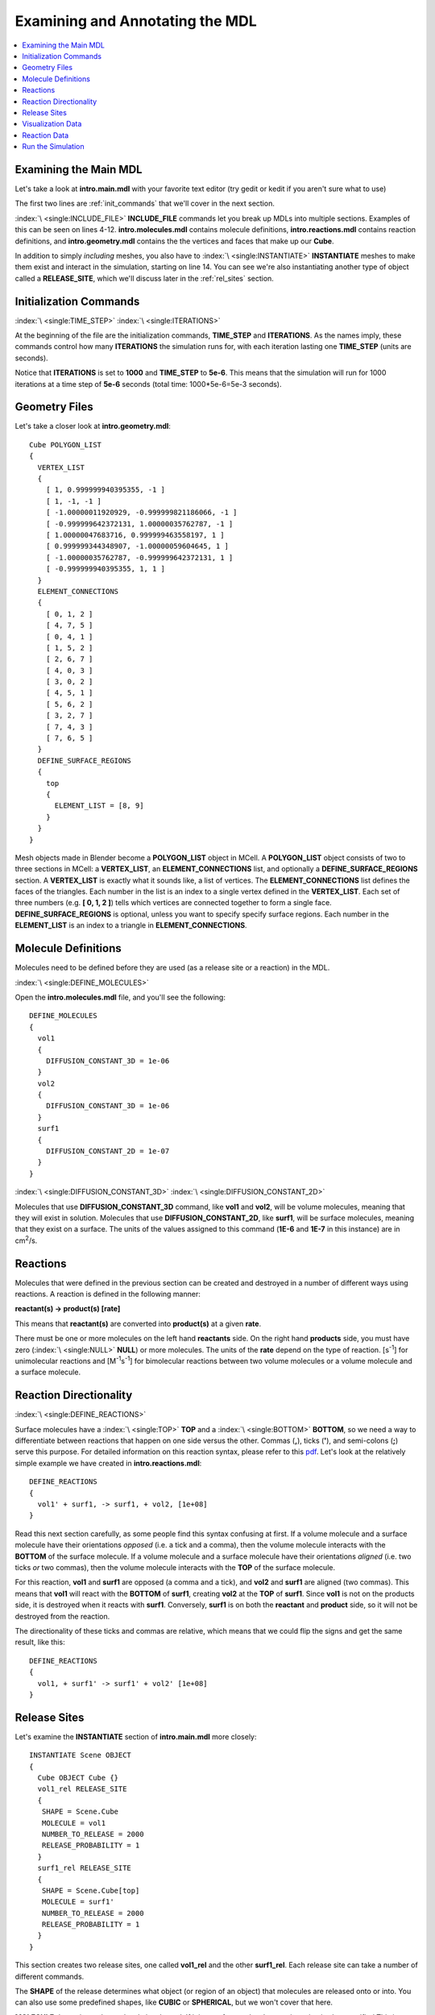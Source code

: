 .. _annotate:

*********************************************
Examining and Annotating the MDL
*********************************************

.. contents:: :local:


.. _examine_mdl:

Examining the Main MDL
---------------------------------------------

Let's take a look at **intro.main.mdl** with your favorite text editor (try
gedit or kedit if you aren't sure what to use)

.. code-block:: none
    :linenos:

    ITERATIONS = 1000
    TIME_STEP = 5e-06

    INCLUDE_FILE = "intro.molecules.mdl"

    INCLUDE_FILE = "intro.reactions.mdl"

    INCLUDE_FILE = "intro.geometry.mdl"

    INCLUDE_FILE = "intro.viz_output.mdl"

    INCLUDE_FILE = "intro.rxn_output.mdl"

    INSTANTIATE Scene OBJECT
    {
      Cube OBJECT Cube {}
      vol1_rel RELEASE_SITE
      {
       SHAPE = Scene.Cube
       MOLECULE = vol1
       NUMBER_TO_RELEASE = 2000
       RELEASE_PROBABILITY = 1
      }
      surf1_rel RELEASE_SITE
      {
       SHAPE = Scene.Cube[top]
       MOLECULE = surf1'
       NUMBER_TO_RELEASE = 2000
       RELEASE_PROBABILITY = 1
      }
    }

The first two lines are :ref:`init_commands` that we'll cover in the next
section.

:index:`\ <single:INCLUDE_FILE>` **INCLUDE_FILE** commands let you break up
MDLs into multiple sections. Examples of this can be seen on lines 4-12.
**intro.molecules.mdl** contains molecule definitions, **intro.reactions.mdl**
contains reaction definitions, and **intro.geometry.mdl** contains the the
vertices and faces that make up our **Cube**.

In addition to simply *including* meshes, you also have to :index:`\
<single:INSTANTIATE>` **INSTANTIATE** meshes to make them exist and interact in
the simulation, starting on line 14. You can see we're also instantiating
another type of object called a **RELEASE_SITE**, which we'll discuss later in
the :ref:`rel_sites` section.

.. _init_commands:

Initialization Commands
---------------------------------------------
:index:`\ <single:TIME_STEP>`
:index:`\ <single:ITERATIONS>`

At the beginning of the file are the initialization commands, **TIME_STEP** and
**ITERATIONS**. As the names imply, these commands control how many
**ITERATIONS** the simulation runs for, with each iteration lasting one
**TIME_STEP** (units are seconds). 

Notice that **ITERATIONS** is set to **1000** and **TIME_STEP** to **5e-6**.
This means that the simulation will run for 1000 iterations at a time step of
**5e-6** seconds (total time: 1000*5e-6=5e-3 seconds).

.. _molec_def:

Geometry Files
---------------------------------------------

Let's take a closer look at **intro.geometry.mdl**::

    Cube POLYGON_LIST
    {
      VERTEX_LIST
      {
        [ 1, 0.999999940395355, -1 ]
        [ 1, -1, -1 ]
        [ -1.00000011920929, -0.999999821186066, -1 ]
        [ -0.999999642372131, 1.00000035762787, -1 ]
        [ 1.00000047683716, 0.999999463558197, 1 ]
        [ 0.999999344348907, -1.00000059604645, 1 ]
        [ -1.00000035762787, -0.999999642372131, 1 ]
        [ -0.999999940395355, 1, 1 ]
      }
      ELEMENT_CONNECTIONS
      {
        [ 0, 1, 2 ]
        [ 4, 7, 5 ]
        [ 0, 4, 1 ]
        [ 1, 5, 2 ]
        [ 2, 6, 7 ]
        [ 4, 0, 3 ]
        [ 3, 0, 2 ]
        [ 4, 5, 1 ]
        [ 5, 6, 2 ]
        [ 3, 2, 7 ]
        [ 7, 4, 3 ]
        [ 7, 6, 5 ]
      }
      DEFINE_SURFACE_REGIONS
      {
        top
        {
          ELEMENT_LIST = [8, 9]
        }
      }
    }


Mesh objects made in Blender become a **POLYGON_LIST** object in MCell. A
**POLYGON_LIST** object consists of two to three sections in MCell: a
**VERTEX_LIST**, an **ELEMENT_CONNECTIONS** list, and optionally a
**DEFINE_SURFACE_REGIONS** section. A **VERTEX_LIST** is exactly what it sounds
like, a list of vertices. The **ELEMENT_CONNECTIONS** list defines the faces of
the triangles. Each number in the list is an index to a single vertex defined
in the **VERTEX_LIST**. Each set of three numbers (e.g. **[ 0, 1, 2 ]**) tells
which vertices are connected together to form a single face.
**DEFINE_SURFACE_REGIONS** is optional, unless you want to specify specify
surface regions. Each number in the **ELEMENT_LIST** is an index to a triangle
in **ELEMENT_CONNECTIONS**.

Molecule Definitions
---------------------------------------------

Molecules need to be defined before they are used (as a release site or a
reaction) in the MDL.

:index:`\ <single:DEFINE_MOLECULES>`

Open the **intro.molecules.mdl** file, and you'll see the following::

    DEFINE_MOLECULES
    {
      vol1
      {
        DIFFUSION_CONSTANT_3D = 1e-06
      }
      vol2
      {
        DIFFUSION_CONSTANT_3D = 1e-06
      }
      surf1
      {
        DIFFUSION_CONSTANT_2D = 1e-07
      }
    }

:index:`\ <single:DIFFUSION_CONSTANT_3D>`
:index:`\ <single:DIFFUSION_CONSTANT_2D>`

Molecules that use **DIFFUSION_CONSTANT_3D** command, like **vol1** and
**vol2**, will be volume molecules, meaning that they will exist in solution.
Molecules that use **DIFFUSION_CONSTANT_2D**, like **surf1**, will be surface
molecules, meaning that they exist on a surface. The units of the values
assigned to this command (**1E-6** and **1E-7** in this instance) are in cm\
:sup:`2`\ /s. 

.. _reactions:

Reactions
---------------------------------------------

Molecules that were defined in the previous section can be created and
destroyed in a number of different ways using reactions. A reaction is defined
in the following manner:

**reactant(s) -> product(s) [rate]**

This means that **reactant(s)** are converted into **product(s)** at a given
**rate**.

There must be one or more molecules on the left hand  **reactants** side. On
the right hand **products** side, you must have zero (:index:`\ <single:NULL>`
**NULL**) or more molecules. The units of the **rate** depend on the type of
reaction. [s\ :sup:`-1`\ ] for unimolecular reactions and [M\ :sup:`-1`\ s\
:sup:`-1`\ ] for bimolecular reactions between two volume molecules or a volume
molecule and a surface molecule.

.. _rxn_dir:

Reaction Directionality
---------------------------------------------

:index:`\ <single:DEFINE_REACTIONS>`

Surface molecules have a :index:`\ <single:TOP>` **TOP** and a :index:`\
<single:BOTTOM>` **BOTTOM**, so we need a way to differentiate between
reactions that happen on one side versus the other. Commas (**,**), ticks
(**'**), and semi-colons (**;**) serve this purpose. For detailed information
on this reaction syntax, please refer to this pdf_. Let's look at the
relatively simple example we have created in **intro.reactions.mdl**::

    DEFINE_REACTIONS
    {
      vol1' + surf1, -> surf1, + vol2, [1e+08]
    }

.. _pdf: http://mcell.psc.edu/download/files/MCell3_rxns_06_18_2007.pdf

Read this next section carefully, as some people find this syntax confusing at
first. If a volume molecule and a surface molecule have their orientations
*opposed* (i.e. a tick and a comma), then the volume molecule interacts with
the **BOTTOM** of the surface molecule. If a volume molecule and a surface
molecule have their orientations *aligned* (i.e. two ticks *or* two commas),
then the volume molecule interacts with the **TOP** of the surface molecule. 

For this reaction, **vol1** and **surf1** are opposed (a comma and a tick), and
**vol2** and **surf1** are aligned (two commas). This means that **vol1** will
react with the **BOTTOM** of **surf1**, creating **vol2** at the **TOP** of
**surf1**. Since **vol1** is not on the products side, it is destroyed when it
reacts with **surf1**. Conversely, **surf1** is on both the **reactant** and
**product** side, so it will not be destroyed from the reaction.

The directionality of these ticks and commas are relative, which means that we
could flip the signs and get the same result, like this::
    
    DEFINE_REACTIONS
    {
      vol1, + surf1' -> surf1' + vol2' [1e+08]
    }

.. index::
   single: RELEASE_SITES

.. _rel_sites:

Release Sites
---------------------------------------------

Let's examine the **INSTANTIATE** section of **intro.main.mdl** more closely::

    INSTANTIATE Scene OBJECT
    {
      Cube OBJECT Cube {}
      vol1_rel RELEASE_SITE
      {
       SHAPE = Scene.Cube
       MOLECULE = vol1
       NUMBER_TO_RELEASE = 2000
       RELEASE_PROBABILITY = 1
      }
      surf1_rel RELEASE_SITE
      {
       SHAPE = Scene.Cube[top]
       MOLECULE = surf1'
       NUMBER_TO_RELEASE = 2000
       RELEASE_PROBABILITY = 1
      }
    }

This section creates two release sites, one called **vol1_rel** and the other
**surf1_rel**. Each release site can take a number of different commands. 

The **SHAPE** of the release determines what object (or region of an object)
that molecules are released onto or into. You can also use some predefined
shapes, like **CUBIC** or **SPHERICAL**, but we won't cover that here.

**MOLECULE** determines what molecule is released. If it is a surface molecule,
an orientation is also specified This is similar to what's described in
:ref:`rxn_dir`, but it is not relative. A tick means that the **TOP** of the
molecule is aligned with the **FRONT** of the surface, and a comma means that
the **TOP** is aligned with the **BACK** of the surface.

**NUMBER_TO_RELEASE** gives an absolute number of molecules to be released.
Alternatively, one could define a **CONCENTRATION** (for volume molecules) or
**DENSITY** (for surface molecules).

These two release sites together will release 2000 **vol1** molecules randomly
throughout the inside of **Scene.Cube** and also 2000 **surf1** molecules
randomly on the **top** surface region of **Scene.Cube**. Also, the **TOP** of
**surf1** will be aligned with the **FRONT** of the surface.

.. index::
   single: REACTION_DATA_OUTPUT

.. _rxn_data:

Visualization Data
---------------------------------------------

For these last two sections, we'll actually be hand editing some MDL files. First,
create a file called **intro.viz_output.mdl** with the following text in it::

    VIZ_OUTPUT {
        MODE = CELLBLENDER
        FILENAME = "./viz_data/intro"
        MOLECULES 
        {
            NAME_LIST {ALL_MOLECULES}
            ITERATION_NUMBERS {ALL_DATA @ ALL_ITERATIONS}
        }   
    }

The :index:`\ <single:VIZ_OUTPUT>` **VIZ_OUTPUT** section specifies what
visualization data to export and at what time values. Right now, it is set to
export everything at all iterations. 

Reaction Data
---------------------------------------------

Now, create a file called **intro.rxn_output.mdl**::

    REACTION_DATA_OUTPUT
    {
        STEP=1e-6
        {COUNT[vol1,WORLD]}=> "./react_data/vol1.dat"
        {COUNT[vol2,WORLD]}=> "./react_data/vol2.dat"
    }

The **STEP** command tells MCell how often it should write out reaction data.

The brackets after the **COUNT** command tell MCell what molecule to count and
where to count it. For instance the first **COUNT** statement tells it to count
all of the **vol1** molecules in the **WORLD** (the entire simulation).
Alternatively, you could specify that it only count those found in/on an
object/region (e.g. **[vol1,Scene.Cube]**) 

The file listed after the arrow symbol (**=>**) tells it where to save it. 

.. _run_sim:

Run the Simulation
---------------------------------------------

At the command line, navigate to the appropriate directory (``cd
/home/user/mcell_tutorial/intro`` where **user** is your user name), and enter
the command:: 

    mcell intro.main.mdl

MCell should output some information to the command line indicating that it ran
successfully (partial typical output shown below)::

    Creating geometry (this may take some time)
    MCell: world bounding box in microns =
             [ -1.00000036 -1.0000006 -1 ] [ 1.00000048 1.00000036 1 ]
    Creating 125 subvolumes (5,5,5 per axis).
    Creating 1 memory partitions (1,1,1 per axis).
    Instantiating objects...
    Creating walls...
    Creating edges...
    Running simulation.
    Releasing 2000 molecules vol1 ...  Released 2000 vol1 from "Scene.vol1_rel" at iteration 0.
    Releasing 2000 molecules surf1 ...  Released 2000 surf1 from "Scene.surf_rel" at iteration 0.
    Iterations: 0 of 1000 
    Iterations: 100 of 1000  (283.843 iter/sec)
    Iterations: 200 of 1000  (285.422 iter/sec)
    Iterations: 300 of 1000  (243.819 iter/sec)
    Iterations: 400 of 1000  (203.683 iter/sec)
    Iterations: 500 of 1000  (148.063 iter/sec)
    Iterations: 600 of 1000  (267.291 iter/sec)
    Iterations: 700 of 1000  (277.856 iter/sec)
    Iterations: 800 of 1000  (251.247 iter/sec)
    Iterations: 900 of 1000  (266.053 iter/sec)
    Iterations: 1000 of 1000  (290.037 iter/sec)
    Exiting run loop.
    iterations = 1000 ; elapsed time = 0.005 seconds
    Average diffusion jump was 1.00 timesteps
    
    Total number of random number use: 8896633
    Total number of ray-subvolume intersection tests: 2231569
    Total number of ray-polygon intersection tests: 6341571
    Total number of ray-polygon intersections: 74555
    Initialization CPU time = 0.040002 (user) and 0.000000 (system)
    Simulation CPU time = 1.524095 (user) and 0.160010 (system)
    Total wall clock time = 4 seconds
    Done running.

If your simulation produced similar output, then you're ready to move to the next step.
